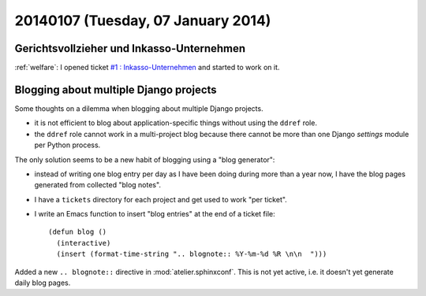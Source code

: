 ===================================
20140107 (Tuesday, 07 January 2014)
===================================

Gerichtsvollzieher und Inkasso-Unternehmen
------------------------------------------

:ref:`welfare`: 
I opened ticket `#1 : Inkasso-Unternehmen
<http://welfare.lino-framework.org/tickets/1.html>`_
and started to work on it.


Blogging about multiple Django projects
---------------------------------------

Some thoughts on a dilemma 
when blogging about multiple Django projects.

- it is not efficient to blog about application-specific things
  without using the ``ddref`` role.

- the ``ddref`` role cannot work in a multi-project blog because
  there cannot be more than one Django `settings` module per Python
  process.

The only solution seems to be a new habit of blogging using a "blog
generator": 

- instead of writing one blog entry per day as I have been doing
  during more than a year now, I have the blog pages generated from
  collected "blog notes".

- I have a ``tickets`` directory for each project and get used to work
  "per ticket".

- I write an Emacs function to insert "blog entries" at the end of a
  ticket file::

    (defun blog ()
      (interactive)
      (insert (format-time-string ".. blognote:: %Y-%m-%d %R \n\n  ")))

Added a new ``.. blognote::`` directive in :mod:`atelier.sphinxconf`.
This is not yet active, i.e. it doesn't yet generate daily blog
pages.


